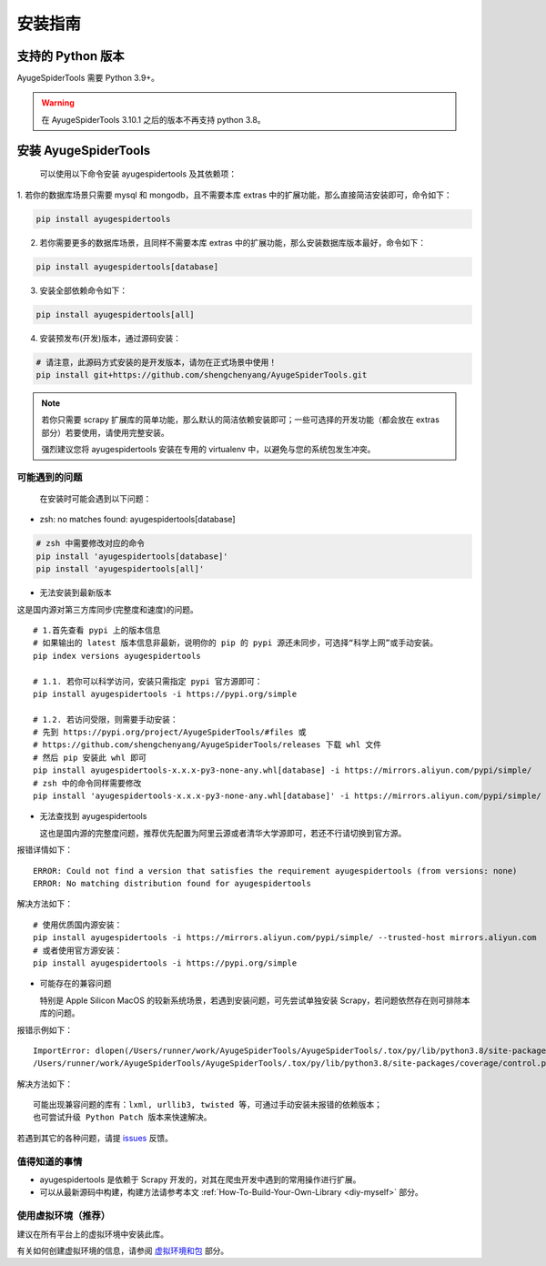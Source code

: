 .. _intro-install:

==========
安装指南
==========

支持的 Python 版本
===================

AyugeSpiderTools 需要 Python 3.9+。

.. warning::

   在 AyugeSpiderTools 3.10.1 之后的版本不再支持 python 3.8。

安装 AyugeSpiderTools
=======================

   可以使用以下命令安装 ayugespidertools 及其依赖项：

1. 若你的数据库场景只需要 mysql 和 mongodb，且不需要本库 extras 中的扩展功能，那么直接简洁安装即可，\
命令如下：

.. code:: bash

   pip install ayugespidertools

2. 若你需要更多的数据库场景，且同样不需要本库 extras 中的扩展功能，那么安装数据库版本最好，命令如下：

.. code:: bash

   pip install ayugespidertools[database]

3. 安装全部依赖命令如下：

.. code:: bash

   pip install ayugespidertools[all]

4. 安装预发布(开发)版本，通过源码安装：

.. code:: bash

   # 请注意，此源码方式安装的是开发版本，请勿在正式场景中使用！
   pip install git+https://github.com/shengchenyang/AyugeSpiderTools.git

.. note::

   若你只需要 scrapy 扩展库的简单功能，那么默认的简洁依赖安装即可；一些可选择的开发功能（都会放在 extras \
   部分）若要使用，请使用完整安装。

   强烈建议您将 ayugespidertools 安装在专用的 virtualenv 中，以避免与您的系统包发生冲突。

可能遇到的问题
---------------

   在安装时可能会遇到以下问题：

- zsh: no matches found: ayugespidertools[database]

.. code:: bash

     # zsh 中需要修改对应的命令
     pip install 'ayugespidertools[database]'
     pip install 'ayugespidertools[all]'

- 无法安装到最新版本

这是国内源对第三方库同步(完整度和速度)的问题。
::

   # 1.首先查看 pypi 上的版本信息
   # 如果输出的 latest 版本信息非最新，说明你的 pip 的 pypi 源还未同步，可选择“科学上网”或手动安装。
   pip index versions ayugespidertools

   # 1.1. 若你可以科学访问，安装只需指定 pypi 官方源即可：
   pip install ayugespidertools -i https://pypi.org/simple

   # 1.2. 若访问受限，则需要手动安装：
   # 先到 https://pypi.org/project/AyugeSpiderTools/#files 或
   # https://github.com/shengchenyang/AyugeSpiderTools/releases 下载 whl 文件
   # 然后 pip 安装此 whl 即可
   pip install ayugespidertools-x.x.x-py3-none-any.whl[database] -i https://mirrors.aliyun.com/pypi/simple/
   # zsh 中的命令同样需要修改
   pip install 'ayugespidertools-x.x.x-py3-none-any.whl[database]' -i https://mirrors.aliyun.com/pypi/simple/

- 无法查找到 ayugespidertools

  这也是国内源的完整度问题，推荐优先配置为阿里云源或者清华大学源即可，若还不行请切换到官方源。

报错详情如下：
::

   ERROR: Could not find a version that satisfies the requirement ayugespidertools (from versions: none)
   ERROR: No matching distribution found for ayugespidertools

解决方法如下：
::

   # 使用优质国内源安装：
   pip install ayugespidertools -i https://mirrors.aliyun.com/pypi/simple/ --trusted-host mirrors.aliyun.com
   # 或者使用官方源安装：
   pip install ayugespidertools -i https://pypi.org/simple

- 可能存在的兼容问题

  特别是 Apple Silicon MacOS 的较新系统场景，若遇到安装问题，可先尝试单独安装 Scrapy，若问题依然存在\
  则可排除本库的问题。

报错示例如下：
::

   ImportError: dlopen(/Users/runner/work/AyugeSpiderTools/AyugeSpiderTools/.tox/py/lib/python3.8/site-packages/lxml/etree.cpython-38-darwin.so, 0x0002): symbol not found in flat namespace '_exsltDateXpathCtxtRegister'
   /Users/runner/work/AyugeSpiderTools/AyugeSpiderTools/.tox/py/lib/python3.8/site-packages/coverage/control.py:887: CoverageWarning: No data was collected. (no-data-collected)

解决方法如下：
::

   可能出现兼容问题的库有：lxml, urllib3, twisted 等，可通过手动安装未报错的依赖版本；
   也可尝试升级 Python Patch 版本来快速解决。

若遇到其它的各种问题，请提 `issues`_ 反馈。

值得知道的事情
----------------

- ayugespidertools 是依赖于 Scrapy 开发的，对其在爬虫开发中遇到的常用操作进行扩展。
- 可以从最新源码中构建，构建方法请参考本文 :ref:`How-To-Build-Your-Own-Library <diy-myself>` 部分。

使用虚拟环境（推荐）
--------------------

建议在所有平台上的虚拟环境中安装此库。

有关如何创建虚拟环境的信息，请参阅 `虚拟环境和包`_ 部分。

.. _issues: https://github.com/shengchenyang/AyugeSpiderTools/issues/new/choose
.. _虚拟环境和包: https://docs.python.org/3/tutorial/venv.html#tut-venv
